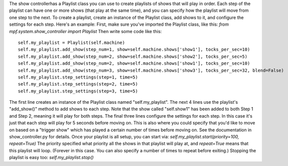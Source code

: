 
The show controllerhas a Playlist class you can use to create
playlists of shows that will play in order. Each step of the playlist
can have one or more shows (that play at the same time), and you can
specify how the playlist will move from one step to the next. To
create a playlist, create an instance of the Playlist class, add shows
to it, and configure the settings for each step. Here's an example:
First, make sure you've imported the Playlist class, like this: `from
mpf.system.show_controller import Playlist` Then write some code like
this:


::

    
    self.my_playlist = Playlist(self.machine)
    self.my_playlist.add_show(step_num=1, show=self.machine.shows['show1'], tocks_per_sec=10)
    self.my_playlist.add_show(step_num=2, show=self.machine.shows['show2'], tocks_per_sec=5)
    self.my_playlist.add_show(step_num=2, show=self.machine.shows['show1'], tocks_per_sec=10)
    self.my_playlist.add_show(step_num=3, show=self.machine.shows['show3'], tocks_per_sec=32, blend=False)
    self.my_playlist.step_settings(step=1, time=5)
    self.my_playlist.step_settings(step=2, time=5)
    self.my_playlist.step_settings(step=3, time=5)


The first line creates an instance of the Playlist class named
"self.my_playlist". The next 4 lines use the playlist's "add_show()"
method to add shows to each step. Note that the show called
"self.show1" has been added to both Step 1 and Step 2, meaning it will
play for both steps. The final three lines configure the settings for
each step. In this case it's just that each step will play for 5
seconds before moving on. This is also where you could specify that
you'd like to move on based on a "trigger show" which has played a
certain number of times before moving on. See the documentation in
show_controller.py for details. Once your playlist is all setup, you
can start via: `self.my_playlist.start(priority=100, repeat=True)` The
priority specified what priority all the shows in that playlist will
play at, and `repeat=True` means that this playlist will loop.
(Forever in this case. You can also specify a number of times to
repeat before exiting.) Stopping the playlist is easy too:
`self.my_playlist.stop()`



